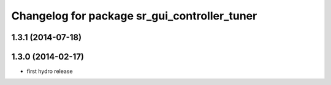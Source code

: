 ^^^^^^^^^^^^^^^^^^^^^^^^^^^^^^^^^^^^^^^^^^^^^
Changelog for package sr_gui_controller_tuner
^^^^^^^^^^^^^^^^^^^^^^^^^^^^^^^^^^^^^^^^^^^^^

1.3.1 (2014-07-18)
------------------

1.3.0 (2014-02-17)
------------------
* first hydro release
